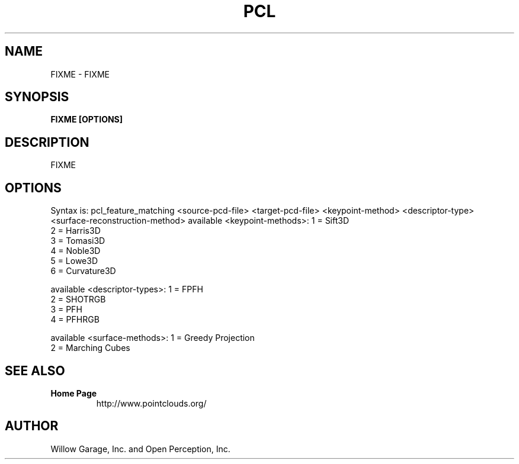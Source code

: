 .TH PCL 1

.SH NAME

FIXME \- FIXME

.SH SYNOPSIS

.B FIXME [OPTIONS]

.SH DESCRIPTION

FIXME

.SH OPTIONS

Syntax is: pcl_feature_matching <source-pcd-file> <target-pcd-file> <keypoint-method> <descriptor-type> <surface-reconstruction-method>
available <keypoint-methods>: 1 = Sift3D
                              2 = Harris3D
                              3 = Tomasi3D
                              4 = Noble3D
                              5 = Lowe3D
                              6 = Curvature3D

available <descriptor-types>: 1 = FPFH
                              2 = SHOTRGB
                              3 = PFH
                              4 = PFHRGB

available <surface-methods>:  1 = Greedy Projection
                              2 = Marching Cubes


.SH SEE ALSO

.TP
.B Home Page
http://www.pointclouds.org/

.SH AUTHOR

Willow Garage, Inc. and Open Perception, Inc.
